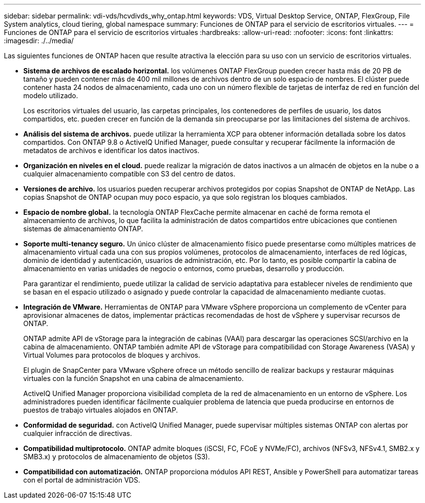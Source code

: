 ---
sidebar: sidebar 
permalink: vdi-vds/hcvdivds_why_ontap.html 
keywords: VDS, Virtual Desktop Service, ONTAP, FlexGroup, File System analytics, cloud tiering, global namespace 
summary: Funciones de ONTAP para el servicio de escritorios virtuales. 
---
= Funciones de ONTAP para el servicio de escritorios virtuales
:hardbreaks:
:allow-uri-read: 
:nofooter: 
:icons: font
:linkattrs: 
:imagesdir: ./../media/


[role="lead"]
Las siguientes funciones de ONTAP hacen que resulte atractiva la elección para su uso con un servicio de escritorios virtuales.

* *Sistema de archivos de escalado horizontal.* los volúmenes ONTAP FlexGroup pueden crecer hasta más de 20 PB de tamaño y pueden contener más de 400 mil millones de archivos dentro de un solo espacio de nombres. El clúster puede contener hasta 24 nodos de almacenamiento, cada uno con un número flexible de tarjetas de interfaz de red en función del modelo utilizado.
+
Los escritorios virtuales del usuario, las carpetas principales, los contenedores de perfiles de usuario, los datos compartidos, etc. pueden crecer en función de la demanda sin preocuparse por las limitaciones del sistema de archivos.

* *Análisis del sistema de archivos.* puede utilizar la herramienta XCP para obtener información detallada sobre los datos compartidos. Con ONTAP 9.8 o ActiveIQ Unified Manager, puede consultar y recuperar fácilmente la información de metadatos de archivos e identificar los datos inactivos.
* *Organización en niveles en el cloud.* puede realizar la migración de datos inactivos a un almacén de objetos en la nube o a cualquier almacenamiento compatible con S3 del centro de datos.
* *Versiones de archivo.* los usuarios pueden recuperar archivos protegidos por copias Snapshot de ONTAP de NetApp. Las copias Snapshot de ONTAP ocupan muy poco espacio, ya que solo registran los bloques cambiados.
* *Espacio de nombre global.* la tecnología ONTAP FlexCache permite almacenar en caché de forma remota el almacenamiento de archivos, lo que facilita la administración de datos compartidos entre ubicaciones que contienen sistemas de almacenamiento ONTAP.
* *Soporte multi-tenancy seguro.* Un único clúster de almacenamiento físico puede presentarse como múltiples matrices de almacenamiento virtual cada una con sus propios volúmenes, protocolos de almacenamiento, interfaces de red lógicas, dominio de identidad y autenticación, usuarios de administración, etc. Por lo tanto, es posible compartir la cabina de almacenamiento en varias unidades de negocio o entornos, como pruebas, desarrollo y producción.
+
Para garantizar el rendimiento, puede utilizar la calidad de servicio adaptativa para establecer niveles de rendimiento que se basan en el espacio utilizado o asignado y puede controlar la capacidad de almacenamiento mediante cuotas.

* *Integración de VMware.* Herramientas de ONTAP para VMware vSphere proporciona un complemento de vCenter para aprovisionar almacenes de datos, implementar prácticas recomendadas de host de vSphere y supervisar recursos de ONTAP.
+
ONTAP admite API de vStorage para la integración de cabinas (VAAI) para descargar las operaciones SCSI/archivo en la cabina de almacenamiento. ONTAP también admite API de vStorage para compatibilidad con Storage Awareness (VASA) y Virtual Volumes para protocolos de bloques y archivos.

+
El plugin de SnapCenter para VMware vSphere ofrece un método sencillo de realizar backups y restaurar máquinas virtuales con la función Snapshot en una cabina de almacenamiento.

+
ActiveIQ Unified Manager proporciona visibilidad completa de la red de almacenamiento en un entorno de vSphere. Los administradores pueden identificar fácilmente cualquier problema de latencia que pueda producirse en entornos de puestos de trabajo virtuales alojados en ONTAP.

* *Conformidad de seguridad.* con ActiveIQ Unified Manager, puede supervisar múltiples sistemas ONTAP con alertas por cualquier infracción de directivas.
* *Compatibilidad multiprotocolo.* ONTAP admite bloques (iSCSI, FC, FCoE y NVMe/FC), archivos (NFSv3, NFSv4.1, SMB2.x y SMB3.x) y protocolos de almacenamiento de objetos (S3).
* *Compatibilidad con automatización.* ONTAP proporciona módulos API REST, Ansible y PowerShell para automatizar tareas con el portal de administración VDS.

